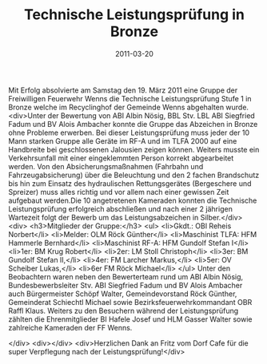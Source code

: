 #+TITLE: Technische Leistungsprüfung in Bronze
#+DATE: 2011-03-20
#+FACEBOOK_URL: 

Mit Erfolg absolvierte am Samstag den 19. März 2011 eine Gruppe der Freiwilligen Feuerwehr Wenns die Technische Leistungsprüfung Stufe 1 in Bronze welche im Recyclinghof der Gemeinde Wenns abgehalten wurde.
<div>Unter der Bewertung von ABI Albin Nösig, BBL Stv. LBL ABI Siegfried Fadum und BV Alois Ambacher konnte die Gruppe das Abzeichen in Bronze ohne Probleme erwerben. Bei dieser Leistungsprüfung muss jeder der 10 Mann starken Gruppe alle Geräte im RF-A und im TLFA 2000 auf eine Handbreite bei geschlossenen Jalousien zeigen können. Weiters musste ein Verkehrsunfall mit einer eingeklemmten Person korrekt abgearbeitet werden. Von den Absicherungsmaßnahmen (Fahrbahn und Fahrzeugabsicherung) über die Beleuchtung und den 2 fachen Brandschutz bis hin zum Einsatz des hydraulischen Rettungsgerätes (Bergeschere und Spreizer) muss alles richtig und vor allem nach einer gewissen Zeit aufgebaut werden.Die 10 angetretenen Kameraden konnten die Technische Leistungsprüfung erfolgreich abschließen und nach einer 2 jährigen Wartezeit folgt der Bewerb um das Leistungsabzeichen in Silber.</div>
<div>
<h3>Mitglieder der Gruppe:</h3>
<ul>
<li>Gkdt.: OBI Reheis Norbert</li>
<li>Melder: OLM Röck Günther</li>
<li>Maschinist TLFA: HFM Hammerle Bernhard</li>
<li>Maschinist RF-A: HFM Gundolf Stefan I</li>
<li>1er: BM Krug Robert</li>
<li>2er: LM Stoll Christoph</li>
<li>3er: BM Gundolf Stefan II,</li>
<li>4er: FM Larcher Markus,</li>
<li>5er: OV Scheiber Lukas,</li>
<li>6er FM Röck Michael</li>
</ul>
Unter den Beobachtern waren neben den Bewerterteam rund um ABI Albin Nösig, Bundesbewerbsleiter Stv. ABI Siegfried Fadum und BV Alois Ambacher auch Bürgermeister Schöpf Walter, Gemeindevorstand Röck Günther, Gemeinderat Schiechtl Michael sowie Bezirksfeuerwehrkommandant OBR Raffl Klaus. Weiters zu den Besuchern während der Leistungsprüfung zählten die Ehrenmitglieder BI Hafele Josef und HLM Gasser Walter sowie zahlreiche Kameraden der FF Wenns.

</div>
<div></div>
<div>Herzlichen Dank an Fritz vom Dorf Cafe für die super Verpflegung nach der Leistungsprüfung!</div>
